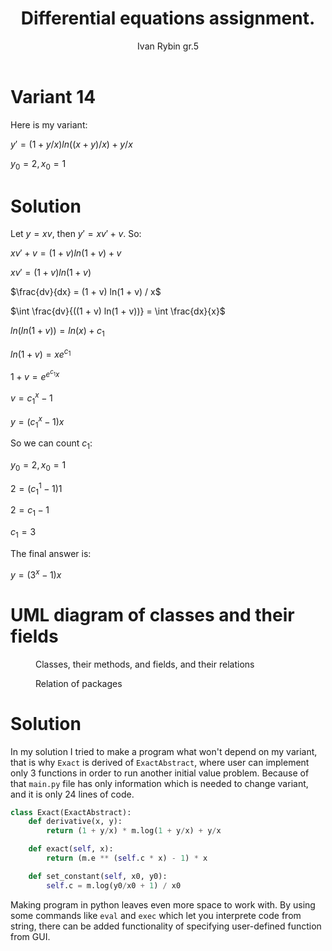 #+TITLE: Differential equations assignment.
#+AUTHOR: Ivan Rybin gr.5

* Variant 14

Here is my variant:

$y' = (1 + y/x) ln((x + y)/x) + y / x$

$y_0 = 2, x_0 = 1$

* Solution

Let $y = x v$, then $y' = x v' + v$. So:

$x v' + v = (1 + v) ln(1 + v) + v$

$x v' = (1 + v) ln(1 + v)$

$\frac{dv}{dx} = (1 + v) ln(1 + v) / x$

$\int \frac{dv}{((1 + v) ln(1 + v))} = \int \frac{dx}{x}$

$ln(ln(1 + v)) = ln(x) + c_{1}$

$ln(1 + v) = x e ^ {c_{1}}$

$1 + v = e ^ {e ^ {c_{1}} x}$

$v = c_1 ^ x - 1$

$y = (c_1 ^ x - 1) x$

So we can count $c_1$:

$y_0 = 2, x_0 = 1$

$2 = (c_1 ^ 1 - 1) 1$

$2 = c_1 - 1$

$c_1 = 3$

The final answer is:

$y = (3 ^ x - 1) x$

* UML diagram of classes and their fields

#+CAPTION: Classes, their methods, and fields, and their relations
[[./classes_DE_assignment.png]]

#+CAPTION: Relation of packages
#+attr_html: :width 100px
#+attr_latex: :width 100px
[[./packages_DE_assignment.png]]

* Solution

In my solution I tried to make a program what won't depend on my variant,
that is why ~Exact~ is derived of ~ExactAbstract~, where user can implement
only 3 functions in order to run another initial value problem. Because of that
~main.py~ file has only information which is needed to change variant, and it is
only 24 lines of code.

#+BEGIN_SRC python
  class Exact(ExactAbstract):
      def derivative(x, y):
          return (1 + y/x) * m.log(1 + y/x) + y/x

      def exact(self, x):
          return (m.e ** (self.c * x) - 1) * x

      def set_constant(self, x0, y0):
          self.c = m.log(y0/x0 + 1) / x0
#+END_src

Making program in python leaves even more space to work with. By using
some commands like ~eval~ and ~exec~ which let you interprete code from string,
there can be added functionality of specifying user-defined function from GUI.
